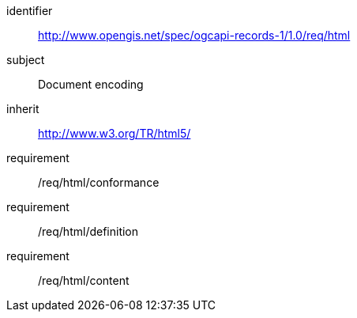 [[rc_html]]

//[cols="1,4",width="90%"]
//|===
//2+|*Requirements Class*
//2+|http://www.opengis.net/spec/ogcapi-records-1/1.0/req/html
//|Target type |Document encoding
//|Dependency |http://www.w3.org/TR/html5/[HTML5]
//|===

[requirements_class]
====
[%metadata]
identifier:: http://www.opengis.net/spec/ogcapi-records-1/1.0/req/html
subject:: Document encoding
inherit:: http://www.w3.org/TR/html5/
requirement:: /req/html/conformance
requirement:: /req/html/definition
requirement:: /req/html/content
====